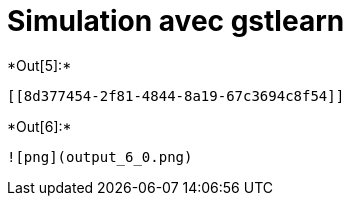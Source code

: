 [[simulation-avec-gstlearn]]
= Simulation avec gstlearn


+*Out[5]:*+
----


[[8d377454-2f81-4844-8a19-67c3694c8f54]]
----


+*Out[6]:*+
----
![png](output_6_0.png)
----
